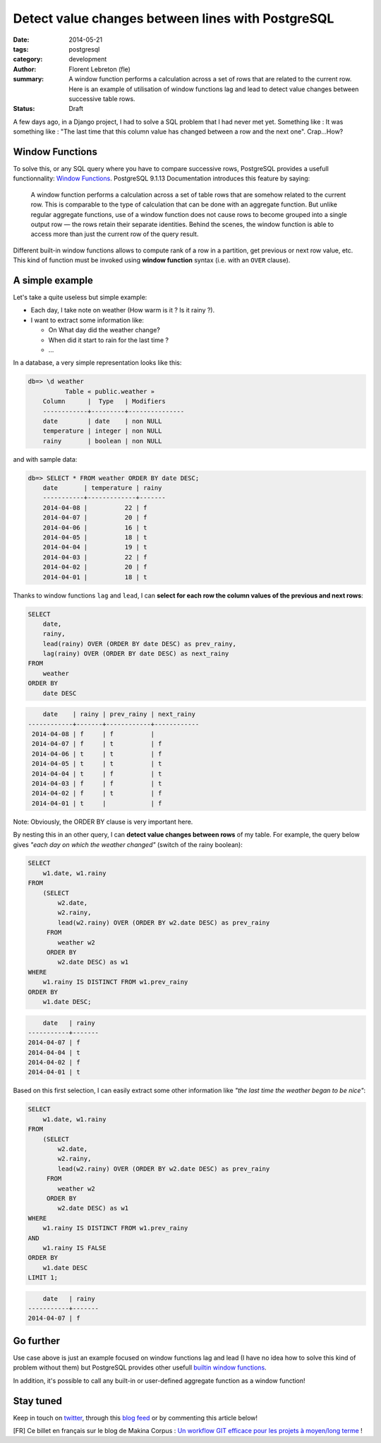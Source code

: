 Detect value changes between lines with PostgreSQL
##################################################

:date: 2014-05-21
:tags: postgresql
:category: development
:author: Florent Lebreton (fle)
:summary: A window function performs a calculation across a set of rows that are related to the current row. Here is an example of utilisation of window functions lag and lead to detect value changes between successive table rows.
:status: Draft

A few days ago, in a Django project, I had to solve a SQL problem that I had never met yet. Something like : It was something like : "The last time that this column value has changed between a row and the next one". Crap...How?

Window Functions
----------------

To solve this, or any SQL query where you have to compare successive rows, PostgreSQL provides a usefull functionnality: `Window Functions <http://www.postgresql.org/docs/9.1/static/tutorial-window.html>`_. PostgreSQL 9.1.13 Documentation introduces this feature by saying:

    A window function performs a calculation across a set of table rows that are somehow related to the current row. This is comparable to the type of calculation that can be done with an aggregate function. But unlike regular aggregate functions, use of a window function does not cause rows to become grouped into a single output row — the rows retain their separate identities. Behind the scenes, the window function is able to access more than just the current row of the query result.

Different built-in window functions allows to compute rank of a row in a partition, get previous or next row value, etc. This kind of function must be invoked using **window function** syntax (i.e. with an ``OVER`` clause).

A simple example
----------------

Let's take a quite useless but simple example: 

- Each day, I take note on weather (How warm is it ? Is it rainy ?).
- I want to extract some information like:

  - On What day did the weather change?
  - When did it start to rain for the last time ?
  - ...

In a database, a very simple representation looks like this:

.. code-block:: console

    db=> \d weather
              Table « public.weather »
        Column      |  Type   | Modifiers 
        ------------+---------+---------------
        date        | date    | non NULL
        temperature | integer | non NULL
        rainy       | boolean | non NULL
 
and with sample data:

.. code-block:: console

    db=> SELECT * FROM weather ORDER BY date DESC;
        date       | temperature | rainy 
        -----------+-------------+-------
        2014-04-08 |          22 | f
        2014-04-07 |          20 | f
        2014-04-06 |          16 | t
        2014-04-05 |          18 | t
        2014-04-04 |          19 | t
        2014-04-03 |          22 | f
        2014-04-02 |          20 | f
        2014-04-01 |          18 | t

Thanks to window functions ``lag`` and ``lead``, I can **select for each row the column values of the previous and next rows**:

.. code-block:: sql

    SELECT
        date,
        rainy,
        lead(rainy) OVER (ORDER BY date DESC) as prev_rainy,
        lag(rainy) OVER (ORDER BY date DESC) as next_rainy
    FROM
        weather
    ORDER BY
        date DESC

.. code-block:: console

            date    | rainy | prev_rainy | next_rainy 
        ------------+-------+------------+------------
         2014-04-08 | f     | f          | 
         2014-04-07 | f     | t          | f
         2014-04-06 | t     | t          | f
         2014-04-05 | t     | t          | t
         2014-04-04 | t     | f          | t
         2014-04-03 | f     | f          | t
         2014-04-02 | f     | t          | f
         2014-04-01 | t     |            | f

Note: Obviously, the ORDER BY clause is very important here.

By nesting this in an other query, I can **detect value changes between rows** of my table. For example, the query below gives `"each day on which the weather changed"` (switch of the rainy boolean):

.. code-block:: sql

    SELECT
        w1.date, w1.rainy
    FROM
        (SELECT
            w2.date,
            w2.rainy,
            lead(w2.rainy) OVER (ORDER BY w2.date DESC) as prev_rainy
         FROM
            weather w2
         ORDER BY
            w2.date DESC) as w1
    WHERE
        w1.rainy IS DISTINCT FROM w1.prev_rainy
    ORDER BY
        w1.date DESC;

.. code-block:: console

            date   | rainy 
        -----------+-------
        2014-04-07 | f
        2014-04-04 | t
        2014-04-02 | f
        2014-04-01 | t

Based on this first selection, I can easily extract some other information like `"the last time the weather began to be nice"`:

.. code-block:: sql

    SELECT
        w1.date, w1.rainy
    FROM
        (SELECT
            w2.date,
            w2.rainy,
            lead(w2.rainy) OVER (ORDER BY w2.date DESC) as prev_rainy
         FROM
            weather w2
         ORDER BY
            w2.date DESC) as w1
    WHERE
        w1.rainy IS DISTINCT FROM w1.prev_rainy
    AND 
        w1.rainy IS FALSE
    ORDER BY
        w1.date DESC
    LIMIT 1;

.. code-block:: console

            date   | rainy 
        -----------+-------
        2014-04-07 | f


Go further
----------

Use case above is just an example focused on window functions lag and lead (I have no idea how to solve this kind of problem without them) but PostgreSQL provides other usefull `builtin window functions <http://www.postgresql.org/docs/9.1/static/functions-window.html#FUNCTIONS-WINDOW-TABLE>`_.

In addition, it's possible to call any built-in or user-defined aggregate function as a window function!


Stay tuned
----------

Keep in touch on `twitter <http://twitter.com/__fle__>`_, through this `blog feed </feeds/all.atom.xml>`_ or by commenting this article below!


[FR] Ce billet en français sur le blog de Makina Corpus : `Un workflow GIT efficace pour les projets à moyen/long terme <http://makina-corpus.com/blog/metier/un-workflow-git-efficace-pour-les-projets-a-moyen-long-terme>`_ !
